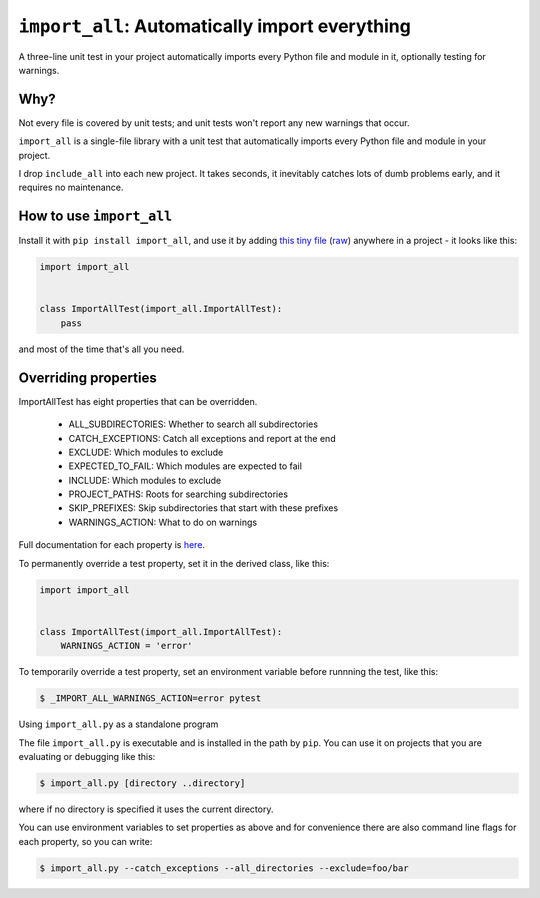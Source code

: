 ``import_all``: Automatically import everything
-------------------------------------------------------------

A three-line unit test in your project automatically imports
every Python file and module in it, optionally testing for warnings.

Why?
=====

Not every file is covered by unit tests; and unit tests won't report any new
warnings that occur.

``import_all`` is a single-file library with a unit test that automatically
imports every Python file and module in your project.

I drop ``include_all`` into each new project.  It takes seconds, it inevitably
catches lots of dumb problems early, and it requires no maintenance.


How to use ``import_all``
==============================

Install it with ``pip install import_all``, and use it by adding
`this tiny file <https://github.com/rec/import_all/blob/master/all_test.py>`_
(`raw <https://raw.githubusercontent.com/rec/import_all/master/all_test.py>`_)
anywhere in a project - it looks like this:

.. code-block:: python

    import import_all


    class ImportAllTest(import_all.ImportAllTest):
        pass

and most of the time that's all you need.

Overriding properties
=============================

ImportAllTest has eight properties that can be overridden.

  * ALL_SUBDIRECTORIES: Whether to search all subdirectories
  * CATCH_EXCEPTIONS: Catch all exceptions and report at the end
  * EXCLUDE: Which modules to exclude
  * EXPECTED_TO_FAIL: Which modules are expected to fail
  * INCLUDE: Which modules to exclude
  * PROJECT_PATHS: Roots for searching subdirectories
  * SKIP_PREFIXES: Skip subdirectories that start with these prefixes
  * WARNINGS_ACTION: What to do on warnings

Full documentation for each property is `here
<https://github.com/rec/import_all/blob/master/import_all.py#L18-L133>`_.

To permanently override a test property, set it in the derived class, like
this:

.. code-block:: python

    import import_all


    class ImportAllTest(import_all.ImportAllTest):
        WARNINGS_ACTION = 'error'


To temporarily override a test property, set an environment variable before
runnning the test, like this:

.. code-block:: bash

    $ _IMPORT_ALL_WARNINGS_ACTION=error pytest

Using ``import_all.py`` as a standalone program

The file ``import_all.py`` is executable and is installed in the path by
``pip``.  You can use it on projects that you are evaluating or debugging
like this:

.. code-block:: bash

    $ import_all.py [directory ..directory]

where if no directory is specified it uses the current directory.

You can use environment variables to set properties as above and for convenience
there are also command line flags for each property, so you can write:

.. code-block:: bash

    $ import_all.py --catch_exceptions --all_directories --exclude=foo/bar
